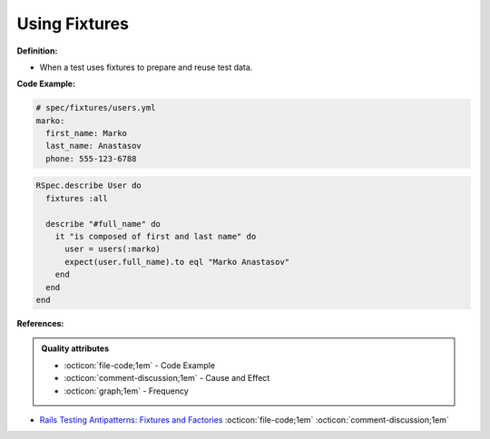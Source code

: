 Using Fixtures
^^^^^
**Definition:**

* When a test uses fixtures to prepare and reuse test data.


**Code Example:**

.. code-block:: yml

  # spec/fixtures/users.yml
  marko:
    first_name: Marko
    last_name: Anastasov
    phone: 555-123-6788

.. code-block:: ruby

  RSpec.describe User do
    fixtures :all

    describe "#full_name" do
      it "is composed of first and last name" do
        user = users(:marko)
        expect(user.full_name).to eql "Marko Anastasov"
      end
    end
  end

**References:**

.. admonition:: Quality attributes

    * :octicon:`file-code;1em` -  Code Example
    * :octicon:`comment-discussion;1em` -  Cause and Effect
    * :octicon:`graph;1em` -  Frequency

* `Rails Testing Antipatterns: Fixtures and Factories <https://semaphoreci.com/blog/2014/01/14/rails-testing-antipatterns-fixtures-and-factories.html>`_ :octicon:`file-code;1em` :octicon:`comment-discussion;1em`

